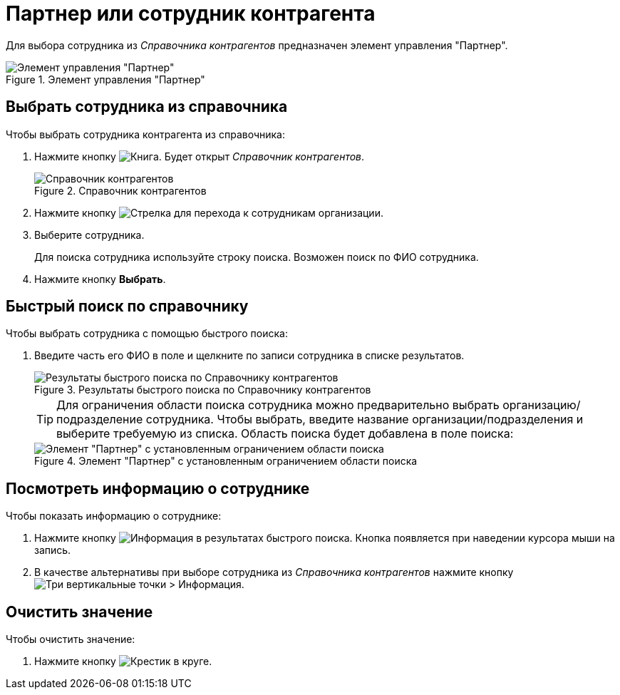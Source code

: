 = Партнер или сотрудник контрагента

Для выбора сотрудника из _Справочника контрагентов_ предназначен элемент управления "Партнер".

.Элемент управления "Партнер"
image::partner.png[Элемент управления "Партнер"]

== Выбрать сотрудника из справочника
.Чтобы выбрать сотрудника контрагента из справочника:
. Нажмите кнопку image:buttons/bt_selector_book.png[Книга]. Будет открыт _Справочник контрагентов_.
+
.Справочник контрагентов
image::partnerDictionary.png[Справочник контрагентов]
. Нажмите кнопку image:buttons/gotoChildsElementsOfDictionary.png[Стрелка] для перехода к сотрудникам организации.
. Выберите сотрудника.
+
Для поиска сотрудника используйте строку поиска. Возможен поиск по ФИО сотрудника.
. Нажмите кнопку *Выбрать*.

== Быстрый поиск по справочнику
.Чтобы выбрать сотрудника с помощью быстрого поиска:
. Введите часть его ФИО в поле и щелкните по записи сотрудника в списке результатов.
+
.Результаты быстрого поиска по Справочнику контрагентов
image::resultsOfSearchByPartnerDictionary.png[Результаты быстрого поиска по Справочнику контрагентов]
+
====
TIP: Для ограничения области поиска сотрудника можно предварительно выбрать организацию/подразделение сотрудника. Чтобы выбрать, введите название организации/подразделения и выберите требуемую из списка. Область поиска будет добавлена в поле поиска:

.Элемент "Партнер" с установленным ограничением области поиска
image::scopeOfFastserarchByPartnerDictionary.png[Элемент "Партнер" с установленным ограничением области поиска]
====

== Посмотреть информацию о сотруднике
.Чтобы показать информацию о сотруднике:
. Нажмите кнопку image:buttons/showInfo.png[Информация] в результатах быстрого поиска. Кнопка появляется при наведении курсора мыши на запись.
. В качестве альтернативы при выборе сотрудника из _Справочника контрагентов_ нажмите кнопку image:buttons/verticalDots.png[Три вертикальные точки] > Информация.

== Очистить значение
.Чтобы очистить значение:
. Нажмите кнопку image:buttons/bt_clearvalue.png[Крестик в круге].
